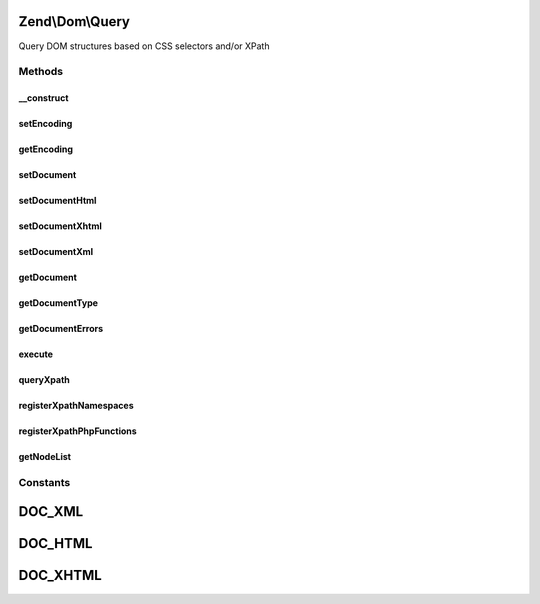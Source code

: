 .. Dom/Query.php generated using docpx on 01/30/13 03:32am


Zend\\Dom\\Query
================

Query DOM structures based on CSS selectors and/or XPath

Methods
+++++++

__construct
-----------

.. function:: __construct()


    Constructor

    :param null|string: 
    :param null|string: 



setEncoding
-----------

.. function:: setEncoding()


    Set document encoding

    :param string: 

    :rtype: Query 



getEncoding
-----------

.. function:: getEncoding()


    Get document encoding

    :rtype: null|string 



setDocument
-----------

.. function:: setDocument()


    Set document to query

    :param string: 
    :param null|string: Document encoding

    :rtype: Query 



setDocumentHtml
---------------

.. function:: setDocumentHtml()


    Register HTML document

    :param string: 
    :param null|string: Document encoding

    :rtype: Query 



setDocumentXhtml
----------------

.. function:: setDocumentXhtml()


    Register XHTML document

    :param string: 
    :param null|string: Document encoding

    :rtype: Query 



setDocumentXml
--------------

.. function:: setDocumentXml()


    Register XML document

    :param string: 
    :param null|string: Document encoding

    :rtype: Query 



getDocument
-----------

.. function:: getDocument()


    Retrieve current document

    :rtype: string 



getDocumentType
---------------

.. function:: getDocumentType()


    Get document type

    :rtype: string 



getDocumentErrors
-----------------

.. function:: getDocumentErrors()


    Get any DOMDocument errors found

    :rtype: false|array 



execute
-------

.. function:: execute()


    Perform a CSS selector query

    :param string: 

    :rtype: NodeList 



queryXpath
----------

.. function:: queryXpath()


    Perform an XPath query

    :param string|array: 
    :param string|null: CSS selector query

    :throws Exception\RuntimeException: 

    :rtype: NodeList 



registerXpathNamespaces
-----------------------

.. function:: registerXpathNamespaces()


    Register XPath namespaces

    :param array: 

    :rtype: void 



registerXpathPhpFunctions
-------------------------

.. function:: registerXpathPhpFunctions()


    Register PHP Functions to use in internal DOMXPath

    :param bool: 

    :rtype: void 



getNodeList
-----------

.. function:: getNodeList()


    Prepare node list

    :param DOMDocument: 
    :param string|array: 

    :rtype: array 





Constants
+++++++++

DOC_XML
=======

DOC_HTML
========

DOC_XHTML
=========

